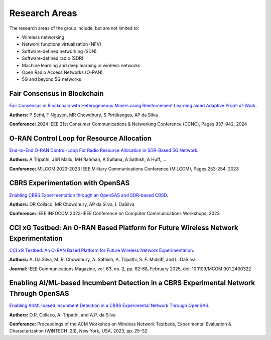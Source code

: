 Research Areas
==============
The research areas of the group include, but are not limited to:

- Wireless networking
- Network functions virtualization (NFV)
- Software-defined networking (SDN)
- Software-defined radio (SDR)
- Machine learning and deep learning in wireless networks
- Open Radio Access Networks (O-RAN)
- 5G and beyond 5G networks


Fair Consensus in Blockchain
----------------------------
`Fair Consensus in Blockchain with Heterogeneous Miners using Reinforcement Learning aided Adaptive Proof-of-Work <https://scholar.google.com/citations?view_op=view_citation&hl=en&user=sr3_Ct4AAAAJ&sortby=pubdate&citation_for_view=sr3_Ct4AAAAJ:0KyAp5RtaNEC>`_.

**Authors:** P Sethi, T Nguyen, MR Chowdhury, S Pirttikangas, AP da Silva

**Conference:** 2024 IEEE 21st Consumer Communications & Networking Conference (CCNC), Pages 937-942, 2024


O-RAN Control Loop for Resource Allocation
------------------------------------------
`End-to-End O-RAN Control-Loop For Radio Resource Allocation in SDR-Based 5G Network <https://scholar.google.com/citations?view_op=view_citation&hl=en&user=sr3_Ct4AAAAJ&sortby=pubdate&citation_for_view=sr3_Ct4AAAAJ:XD-gHx7UXLsC>`_.

**Authors:** A Tripathi, JSR Mallu, MH Rahman, A Sultana, A Sathish, A Huff, ...

**Conference:** MILCOM 2023-2023 IEEE Military Communications Conference (MILCOM), Pages 253-254, 2023


CBRS Experimentation with OpenSAS
---------------------------------
`Enabling CBRS Experimentation through an OpenSAS and SDR-based CBSD <https://scholar.google.com/citations?view_op=view_citation&hl=en&user=sr3_Ct4AAAAJ&sortby=pubdate&citation_for_view=sr3_Ct4AAAAJ:9Nmd_mFXekcC>`_.

**Authors:** OR Collaco, MR Chowdhury, AP da Silva, L DaSilva

**Conference:** IEEE INFOCOM 2023-IEEE Conference on Computer Communications Workshops, 2023


CCI xG Testbed: An O-RAN Based Platform for Future Wireless Network Experimentation
------------------------------------------------------------------------------------
`CCI xG Testbed: An O-RAN Based Platform for Future Wireless Network Experimentation <https://doi.org/10.1109/MCOM.001.2400322>`_.

**Authors:** A. Da Silva, M. R. Chowdhury, A. Sathish, A. Tripathi, S. F. Midkiff, and L. DaSilva

**Journal:** IEEE Communications Magazine, vol. 63, no. 2, pp. 62-68, February 2025, doi: 10.1109/MCOM.001.2400322


Enabling AI/ML-based Incumbent Detection in a CBRS Experimental Network Through OpenSAS
-----------------------------------------------------------------------------------------
`Enabling AI/ML-based Incumbent Detection in a CBRS Experimental Network Through OpenSAS`_.

**Authors:** O.R. Collaco, A. Tripathi, and A.P. da Silva

**Conference:** Proceedings of the ACM Workshop on Wireless Network Testbeds, Experimental Evaluation & Characterization (WiNTECH '23), New York, USA, 2023, pp. 25–32.
